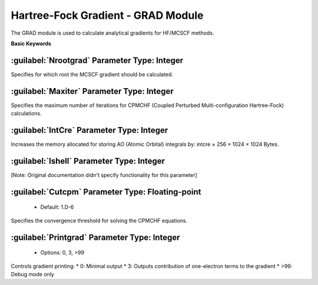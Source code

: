 Hartree-Fock Gradient - GRAD Module
================================================
The GRAD module is used to calculate analytical gradients for HF/MCSCF methods.
   
**Basic Keywords**   

:guilabel:`Nrootgrad` Parameter Type: Integer
------------------------------------------------
Specifies for which root the MCSCF gradient should be calculated.

:guilabel:`Maxiter` Parameter Type: Integer
------------------------------------------------
Specifies the maximum number of iterations for CPMCHF (Coupled Perturbed Multi-configuration Hartree-Fock) calculations.

:guilabel:`IntCre` Parameter Type: Integer
------------------------------------------------
Increases the memory allocated for storing AO (Atomic Orbital) integrals by: intcre × 256 × 1024 × 1024 Bytes.

:guilabel:`Ishell` Parameter Type: Integer
------------------------------------------------
[Note: Original documentation didn't specify functionality for this parameter]

:guilabel:`Cutcpm` Parameter Type: Floating-point
------------------------------------------------
 * Default: 1.D-6

Specifies the convergence threshold for solving the CPMCHF equations.

:guilabel:`Printgrad` Parameter Type: Integer
------------------------------------------------
 * Options: 0, 3, >99

Controls gradient printing:
* 0: Minimal output
* 3: Outputs contribution of one-electron terms to the gradient
* >99: Debug mode only